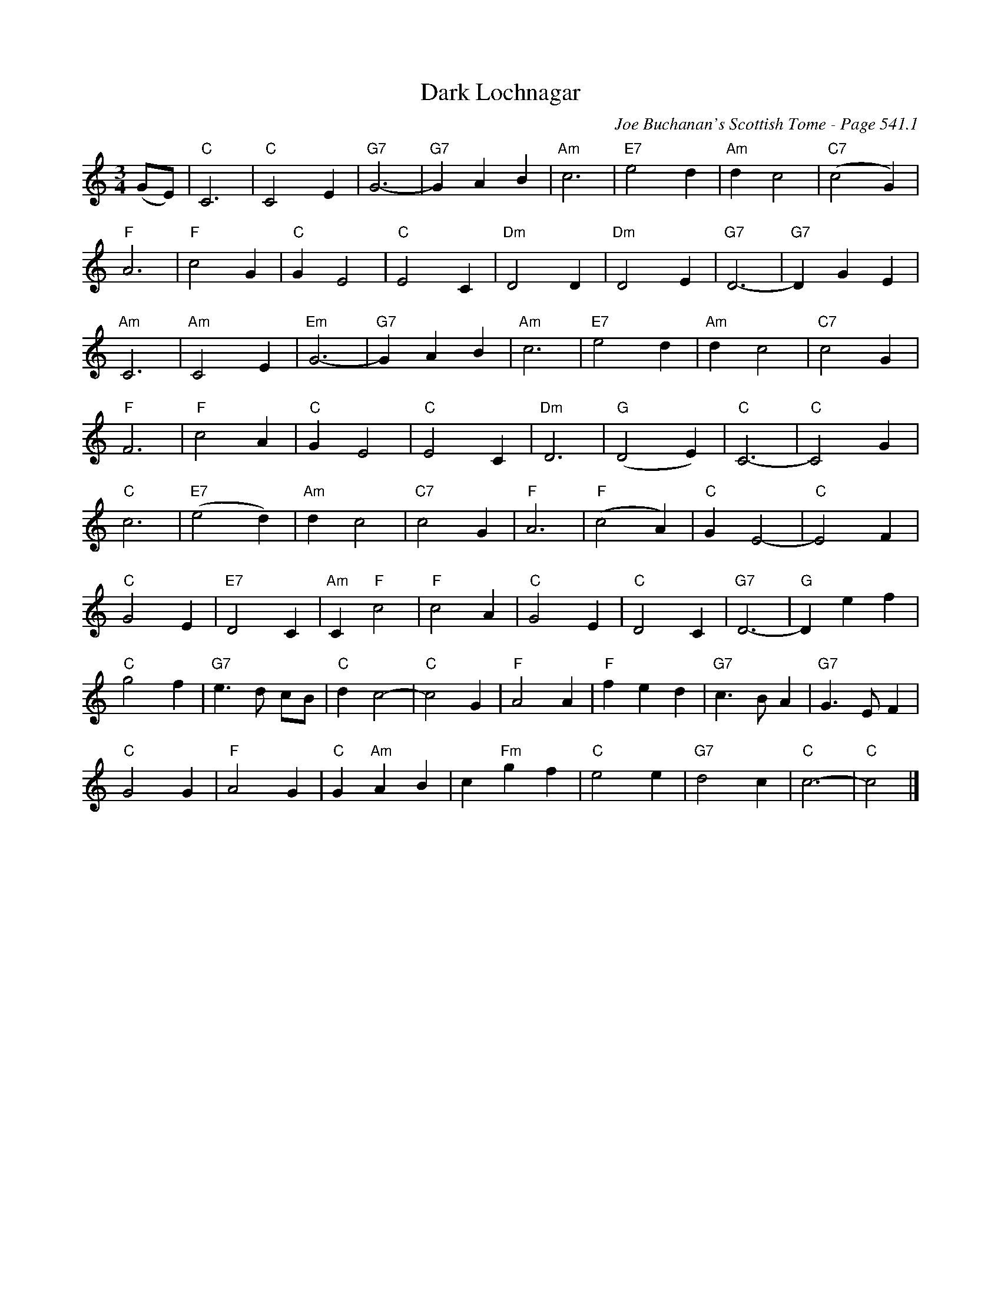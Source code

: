 X:744
T:Dark Lochnagar
C:Joe Buchanan's Scottish Tome - Page 541.1
I:541 1
Z:Carl Allison
R:Schottische
L:1/4
M:3/4
K:C
(G/E/) | "C"C3 | "C"C2 E | "G7"G3- | "G7"G A B | "Am"c3 | "E7"e2 d | "Am"d c2 | "C7"(c2 G) |
"F"A3 | "F"c2 G | "C"G E2 | "C"E2 C | "Dm"D2 D | "Dm"D2 E | "G7"D3- | "G7"D G E |
"Am"C3 | "Am"C2 E | "Em"G3- | "G7"G A B | "Am"c3 | "E7"e2 d | "Am"d c2 | "C7"c2 G |
"F"F3 | "F"c2 A | "C"G E2 | "C"E2C | "Dm"D3 | "G"(D2 E) | "C"C3- | "C"C2 G |
"C"c3 | "E7"(e2 d) | "Am"d c2 | "C7"c2 G | "F"A3 | "F"(c2 A) | "C"G E2- | "C"E2 F |
"C"G2 E | "E7"D2C | "Am"C "F"c2 | "F"c2 A | "C"G2 E | "C"D2 C | "G7"D3- | "G"D e f |
"C"g2 f | "G7"e>d c/B/ | "C"d c2- | "C"c2 G | "F"A2 A | "F"f e d | "G7"c>B A | "G7"G>E F |
"C"G2 G | "F"A2 G | "C"G "Am"A B | c "Fm"g f | "C"e2 e | "G7"d2 c | "C"c3- | "C"c2 |]
